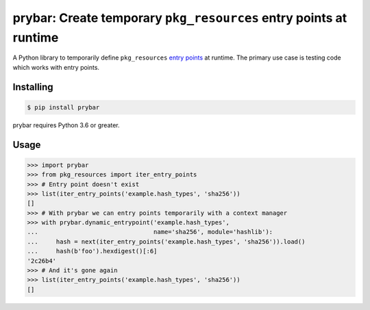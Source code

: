prybar: Create temporary ``pkg_resources`` entry points at runtime
======================================================================

A Python library to temporarily define ``pkg_resources`` `entry points <ep intro_>`_
at runtime. The primary use case is testing code which works with entry points.

.. _ep intro: https://packaging.python.org/guides/creating-and-discovering-plugins/#using-package-metadata

Installing
----------

.. code:: console

    $ pip install prybar

prybar requires Python 3.6 or greater.

Usage
-----

.. code:: pycon

    >>> import prybar
    >>> from pkg_resources import iter_entry_points
    >>> # Entry point doesn't exist
    >>> list(iter_entry_points('example.hash_types', 'sha256'))
    []
    >>> # With prybar we can entry points temporarily with a context manager
    >>> with prybar.dynamic_entrypoint('example.hash_types',
    ...                                name='sha256', module='hashlib'):
    ...     hash = next(iter_entry_points('example.hash_types', 'sha256')).load()
    ...     hash(b'foo').hexdigest()[:6]
    '2c26b4'
    >>> # And it's gone again
    >>> list(iter_entry_points('example.hash_types', 'sha256'))
    []
